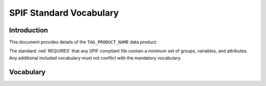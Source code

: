 

.. title:: SPIF TAG_VOCAB_TYPES Vocabulary


************************
SPIF Standard Vocabulary
************************

============
Introduction
============

This document provides details of the ``TAG_PRODUCT_NAME`` data product.

The standard :red:`REQUIRES` that any SPIF compliant file contain a minimum
set of groups, variables, and attributes. Any additional included vocabulary
must not conflict with the mandatory vocabulary.

==========
Vocabulary
==========
